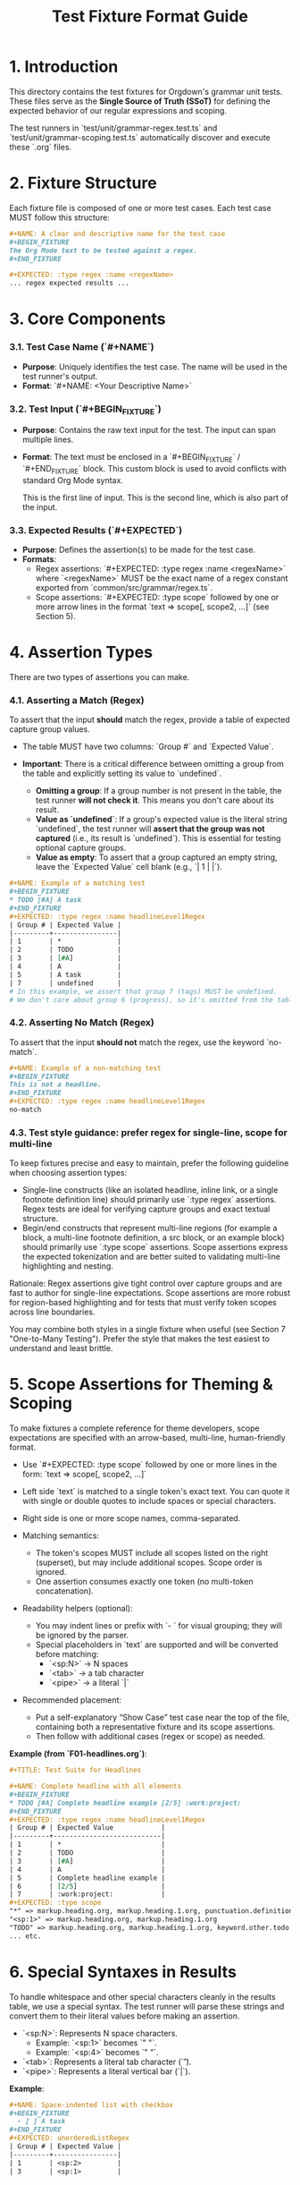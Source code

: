 #+TITLE: Test Fixture Format Guide

* 1. Introduction

This directory contains the test fixtures for Orgdown's grammar unit tests. These files serve as the **Single Source of Truth (SSoT)** for defining the expected behavior of our regular expressions and scoping.

The test runners in `test/unit/grammar-regex.test.ts` and `test/unit/grammar-scoping.test.ts` automatically discover and execute these `.org` files.

* 2. Fixture Structure

Each fixture file is composed of one or more test cases. Each test case MUST follow this structure:

#+BEGIN_SRC org
#+NAME: A clear and descriptive name for the test case
#+BEGIN_FIXTURE
The Org Mode text to be tested against a regex.
#+END_FIXTURE

#+EXPECTED: :type regex :name <regexName>
... regex expected results ...
#+END_SRC

* 3. Core Components

*** 3.1. Test Case Name (`#+NAME`)

- **Purpose**: Uniquely identifies the test case. The name will be used in the test runner's output.
- **Format**: `#+NAME: <Your Descriptive Name>`

*** 3.2. Test Input (`#+BEGIN_FIXTURE`)

- **Purpose**: Contains the raw text input for the test. The input can span multiple lines.
- **Format**: The text must be enclosed in a `#+BEGIN_FIXTURE` / `#+END_FIXTURE` block. This custom block is used to avoid conflicts with standard Org Mode syntax.

  #+BEGIN_FIXTURE
  This is the first line of input.
  This is the second line, which is also part of the input.
  #+END_FIXTURE

*** 3.3. Expected Results (`#+EXPECTED`)

- **Purpose**: Defines the assertion(s) to be made for the test case.
- **Formats**:
  - Regex assertions: `#+EXPECTED: :type regex :name <regexName>` where `<regexName>` MUST be the exact name of a regex constant exported from `common/src/grammar/regex.ts`.
  - Scope assertions: `#+EXPECTED: :type scope` followed by one or more arrow lines in the format `text => scope[, scope2, ...]` (see Section 5).

* 4. Assertion Types

There are two types of assertions you can make.

*** 4.1. Asserting a Match (Regex)

To assert that the input *should* match the regex, provide a table of expected capture group values.

- The table MUST have two columns: `Group #` and `Expected Value`.

- **Important**: There is a critical difference between omitting a group from the table and explicitly setting its value to `undefined`.
  - **Omitting a group**: If a group number is not present in the table, the test runner **will not check it**. This means you don't care about its result.
  - **Value as `undefined`**: If a group's expected value is the literal string `undefined`, the test runner will **assert that the group was not captured** (i.e., its result is `undefined`). This is essential for testing optional capture groups.
  - **Value as empty**: To assert that a group captured an empty string, leave the `Expected Value` cell blank (e.g., `| 1 | |`).

#+BEGIN_SRC org
#+NAME: Example of a matching test
#+BEGIN_FIXTURE
* TODO [#A] A task
#+END_FIXTURE
#+EXPECTED: :type regex :name headlineLevel1Regex
| Group # | Expected Value |
|---------+----------------|
| 1       | *              |
| 2       | TODO           |
| 3       | [#A]           |
| 4       | A              |
| 5       | A task         |
| 7       | undefined      |
# In this example, we assert that group 7 (tags) MUST be undefined.
# We don't care about group 6 (progress), so it's omitted from the table.
#+END_SRC

*** 4.2. Asserting No Match (Regex)

To assert that the input *should not* match the regex, use the keyword `no-match`.

#+BEGIN_SRC org
#+NAME: Example of a non-matching test
#+BEGIN_FIXTURE
This is not a headline.
#+END_FIXTURE
#+EXPECTED: :type regex :name headlineLevel1Regex
no-match
#+END_SRC

*** 4.3. Test style guidance: prefer regex for single-line, scope for multi-line

To keep fixtures precise and easy to maintain, prefer the following guideline when choosing assertion types:

- Single-line constructs (like an isolated headline, inline link, or a single footnote definition line) should primarily use `:type regex` assertions. Regex tests are ideal for verifying capture groups and exact textual structure.
- Begin/end constructs that represent multi-line regions (for example a block, a multi-line footnote definition, a src block, or an example block) should primarily use `:type scope` assertions. Scope assertions express the expected tokenization and are better suited to validating multi-line highlighting and nesting.

Rationale: Regex assertions give tight control over capture groups and are fast to author for single-line expectations. Scope assertions are more robust for region-based highlighting and for tests that must verify token scopes across line boundaries.

You may combine both styles in a single fixture when useful (see Section 7 "One-to-Many Testing"). Prefer the style that makes the test easiest to understand and least brittle.


* 5. Scope Assertions for Theming & Scoping

To make fixtures a complete reference for theme developers, scope expectations are specified with an arrow-based, multi-line, human-friendly format.

- Use `#+EXPECTED: :type scope` followed by one or more lines in the form:
  `text => scope[, scope2, ...]`

- Left side `text` is matched to a single token's exact text. You can quote it with single or double quotes to include spaces or special characters.
- Right side is one or more scope names, comma-separated.
- Matching semantics:
  - The token's scopes MUST include all scopes listed on the right (superset), but may include additional scopes. Scope order is ignored.
  - One assertion consumes exactly one token (no multi-token concatenation).
- Readability helpers (optional):
  - You may indent lines or prefix with `- ` for visual grouping; they will be ignored by the parser.
  - Special placeholders in `text` are supported and will be converted before matching:
    - `<sp:N>` → N spaces
    - `<tab>` → a tab character
    - `<pipe>` → a literal `|`

- Recommended placement:
  - Put a self-explanatory “Show Case” test case near the top of the file, containing both a representative fixture and its scope assertions.
  - Then follow with additional cases (regex or scope) as needed.

**Example (from `F01-headlines.org`)**:
#+BEGIN_SRC org
#+TITLE: Test Suite for Headlines

#+NAME: Complete headline with all elements
#+BEGIN_FIXTURE
* TODO [#A] Complete headline example [2/5] :work:project:
#+END_FIXTURE
#+EXPECTED: :type regex :name headlineLevel1Regex
| Group # | Expected Value            |
|---------+---------------------------|
| 1       | *                         |
| 2       | TODO                      |
| 3       | [#A]                      |
| 4       | A                         |
| 5       | Complete headline example |
| 6       | [2/5]                     |
| 7       | :work:project:            |
#+EXPECTED: :type scope
"*" => markup.heading.org, markup.heading.1.org, punctuation.definition.heading.org
"<sp:1>" => markup.heading.org, markup.heading.1.org
"TODO" => markup.heading.org, markup.heading.1.org, keyword.other.todo.org
... etc.
#+END_SRC

* 6. Special Syntaxes in Results

To handle whitespace and other special characters cleanly in the results table, we use a special syntax. The test runner will parse these strings and convert them to their literal values before making an assertion.

- `<sp:N>`: Represents N space characters.
  - Example: `<sp:1>` becomes `" "`.
  - Example: `<sp:4>` becomes `"    "`.
- `<tab>`: Represents a literal tab character (`\t`).
- `<pipe>`: Represents a literal vertical bar (`|`).

**Example**:
#+BEGIN_SRC org
#+NAME: Space-indented list with checkbox
#+BEGIN_FIXTURE
  - [ ] A task
#+END_FIXTURE
#+EXPECTED: unorderedListRegex
| Group # | Expected Value |
|---------+----------------|
| 1       | <sp:2>         |
| 3       | <sp:1>         |
#+END_SRC

* 7. Advanced: One-to-Many Testing

The test runner supports testing a single input against multiple regular expressions. To do this, simply place multiple `#+EXPECTED` blocks one after another.

#+BEGIN_SRC org
#+NAME: Testing one input against two regexes
#+BEGIN_FIXTURE
* A headline
#+END_FIXTURE

#+EXPECTED: :type regex :name headlineLevel1Regex
| Group # | Expected Value |
|---------+----------------|
| 1       | *              |
| 5       | A headline     |

#+EXPECTED: :type regex :name headlineDetectRegex
| Group # | Expected Value |
|---------+----------------|
| 1       | * A headline   |
#+END_SRC
